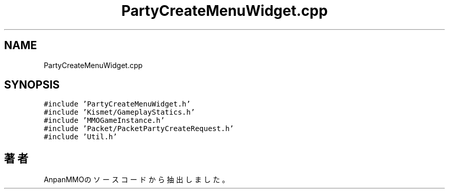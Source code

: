 .TH "PartyCreateMenuWidget.cpp" 3 "2018年12月21日(金)" "AnpanMMO" \" -*- nroff -*-
.ad l
.nh
.SH NAME
PartyCreateMenuWidget.cpp
.SH SYNOPSIS
.br
.PP
\fC#include 'PartyCreateMenuWidget\&.h'\fP
.br
\fC#include 'Kismet/GameplayStatics\&.h'\fP
.br
\fC#include 'MMOGameInstance\&.h'\fP
.br
\fC#include 'Packet/PacketPartyCreateRequest\&.h'\fP
.br
\fC#include 'Util\&.h'\fP
.br

.SH "著者"
.PP 
 AnpanMMOのソースコードから抽出しました。
